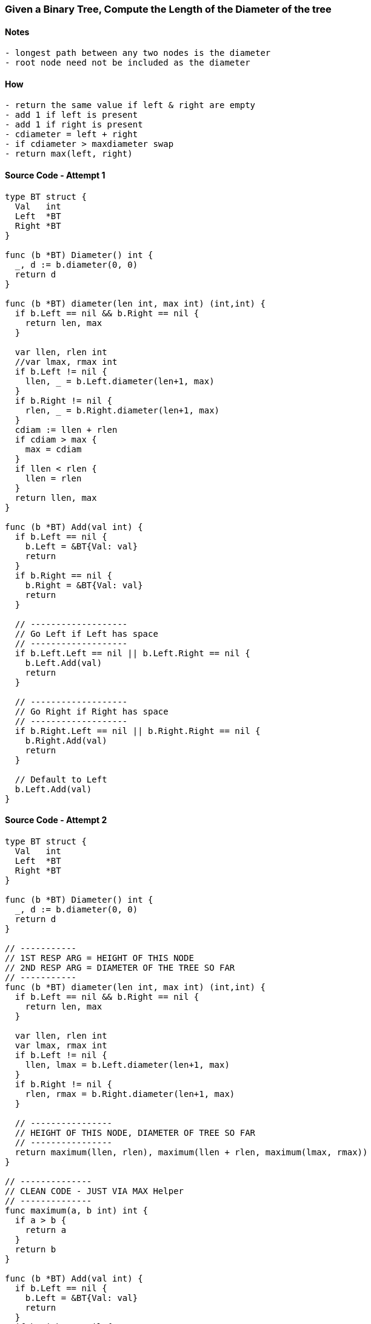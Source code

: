 === Given a Binary Tree, Compute the Length of the Diameter of the tree

==== Notes
[source, bash]
----
- longest path between any two nodes is the diameter
- root node need not be included as the diameter
----

==== How
[source, bash]
----
- return the same value if left & right are empty
- add 1 if left is present
- add 1 if right is present
- cdiameter = left + right
- if cdiameter > maxdiameter swap
- return max(left, right)
----

==== Source Code - Attempt 1
[source, go]
----
type BT struct {
  Val   int
  Left  *BT
  Right *BT
}

func (b *BT) Diameter() int {
  _, d := b.diameter(0, 0) 
  return d
}

func (b *BT) diameter(len int, max int) (int,int) {
  if b.Left == nil && b.Right == nil {
    return len, max
  }
  
  var llen, rlen int
  //var lmax, rmax int
  if b.Left != nil {
    llen, _ = b.Left.diameter(len+1, max)
  }
  if b.Right != nil {
    rlen, _ = b.Right.diameter(len+1, max)
  }
  cdiam := llen + rlen
  if cdiam > max {
    max = cdiam
  }
  if llen < rlen {
    llen = rlen
  }
  return llen, max
}

func (b *BT) Add(val int) {
  if b.Left == nil {
    b.Left = &BT{Val: val}
    return
  }
  if b.Right == nil {
    b.Right = &BT{Val: val}
    return
  }
  
  // -------------------
  // Go Left if Left has space
  // -------------------
  if b.Left.Left == nil || b.Left.Right == nil {
    b.Left.Add(val)
    return
  }
  
  // -------------------
  // Go Right if Right has space
  // -------------------
  if b.Right.Left == nil || b.Right.Right == nil {
    b.Right.Add(val)
    return
  }
  
  // Default to Left
  b.Left.Add(val)
}
----

==== Source Code - Attempt 2
[source, go]
----
type BT struct {
  Val   int
  Left  *BT
  Right *BT
}

func (b *BT) Diameter() int {
  _, d := b.diameter(0, 0) 
  return d
}

// -----------
// 1ST RESP ARG = HEIGHT OF THIS NODE
// 2ND RESP ARG = DIAMETER OF THE TREE SO FAR
// -----------
func (b *BT) diameter(len int, max int) (int,int) {
  if b.Left == nil && b.Right == nil {
    return len, max
  }
  
  var llen, rlen int
  var lmax, rmax int
  if b.Left != nil {
    llen, lmax = b.Left.diameter(len+1, max)
  }
  if b.Right != nil {
    rlen, rmax = b.Right.diameter(len+1, max)
  }

  // ----------------
  // HEIGHT OF THIS NODE, DIAMETER OF TREE SO FAR
  // ----------------
  return maximum(llen, rlen), maximum(llen + rlen, maximum(lmax, rmax))
}

// --------------
// CLEAN CODE - JUST VIA MAX Helper
// --------------
func maximum(a, b int) int {
  if a > b {
    return a
  }
  return b
}

func (b *BT) Add(val int) {
  if b.Left == nil {
    b.Left = &BT{Val: val}
    return
  }
  if b.Right == nil {
    b.Right = &BT{Val: val}
    return
  }
  
  // -------------------
  // Go Left if Left has space
  // -------------------
  if b.Left.Left == nil || b.Left.Right == nil {
    b.Left.Add(val)
    return
  }
  
  // -------------------
  // Go Right if Right has space
  // -------------------
  if b.Right.Left == nil || b.Right.Right == nil {
    b.Right.Add(val)
    return
  }
  
  // Default to Left
  b.Left.Add(val)
}
----

==== Test
[source, go]
----
func main() {
  b := BT{Val: 1}
  b.Add(11)
  b.Add(2)
  b.Add(13)
  b.Add(3)
  b.Add(1)
  b.Add(2)
  b.Add(4)
  
  // 5
  fmt.Printf("%d\n",b.Diameter())
}
----
